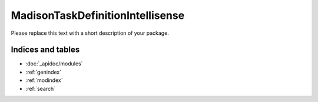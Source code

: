 MadisonTaskDefinitionIntellisense
=================================

Please replace this text with a short description of your package.


Indices and tables
__________________

* :doc:`_apidoc/modules`
* :ref:`genindex`
* :ref:`modindex`
* :ref:`search`
